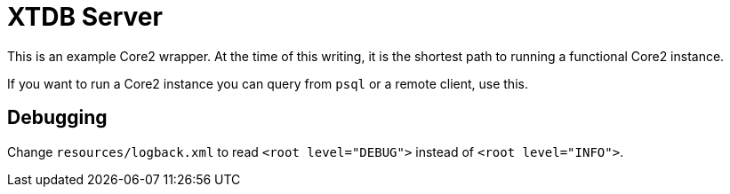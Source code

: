 = XTDB Server

This is an example Core2 wrapper.
At the time of this writing, it is the shortest path to running a functional Core2 instance.

If you want to run a Core2 instance you can query from `psql` or a remote client, use this.


== Debugging

Change `resources/logback.xml` to read `<root level="DEBUG">` instead of `<root level="INFO">`.
